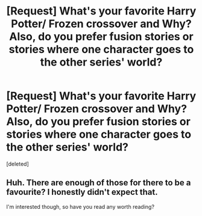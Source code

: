 #+TITLE: [Request] What's your favorite Harry Potter/ Frozen crossover and Why? Also, do you prefer fusion stories or stories where one character goes to the other series' world?

* [Request] What's your favorite Harry Potter/ Frozen crossover and Why? Also, do you prefer fusion stories or stories where one character goes to the other series' world?
:PROPERTIES:
:Score: 0
:DateUnix: 1527448898.0
:DateShort: 2018-May-27
:FlairText: Request
:END:
[deleted]


** Huh. There are enough of those for there to be a favourite? I honestly didn't expect that.

I'm interested though, so have you read any worth reading?
:PROPERTIES:
:Author: A2i9
:Score: 4
:DateUnix: 1527479361.0
:DateShort: 2018-May-28
:END:
